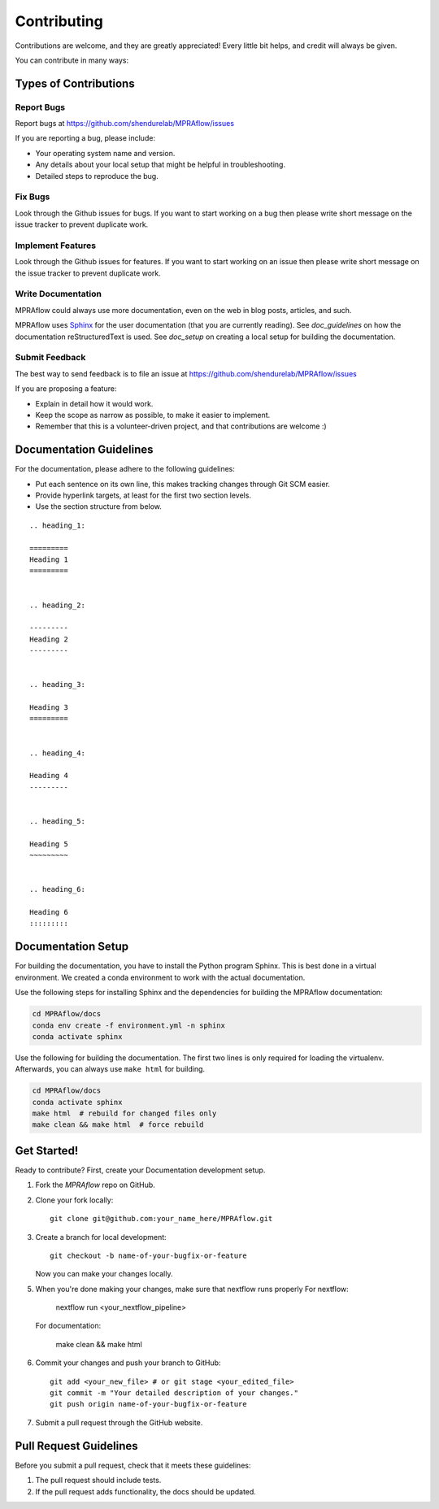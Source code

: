 .. _contributing:

============
Contributing
============

Contributions are welcome, and they are greatly appreciated!
Every little bit helps, and credit will always be given.

You can contribute in many ways:

----------------------
Types of Contributions
----------------------


Report Bugs
===========

Report bugs at https://github.com/shendurelab/MPRAflow/issues

If you are reporting a bug, please include:

* Your operating system name and version.
* Any details about your local setup that might be helpful in troubleshooting.
* Detailed steps to reproduce the bug.


Fix Bugs
========

Look through the Github issues for bugs.
If you want to start working on a bug then please write short message on the issue tracker to prevent duplicate work.


Implement Features
==================

Look through the Github issues for features.
If you want to start working on an issue then please write short message on the issue tracker to prevent duplicate work.


Write Documentation
===================

MPRAflow could always use more documentation, even on the web in blog posts, articles, and such.

MPRAflow uses `Sphinx <https://www.sphinx-doc.org>`_ for the user documentation (that you are currently reading).
See `doc_guidelines` on how the documentation reStructuredText is used.
See `doc_setup` on creating a local setup for building the documentation.


Submit Feedback
===============

The best way to send feedback is to file an issue at https://github.com/shendurelab/MPRAflow/issues

If you are proposing a feature:

* Explain in detail how it would work.
* Keep the scope as narrow as possible, to make it easier to implement.
* Remember that this is a volunteer-driven project, and that contributions are welcome :)


.. _doc_guidelines:

------------------------
Documentation Guidelines
------------------------

For the documentation, please adhere to the following guidelines:

- Put each sentence on its own line, this makes tracking changes through Git SCM easier.
- Provide hyperlink targets, at least for the first two section levels.
- Use the section structure from below.

::

    .. heading_1:

    =========
    Heading 1
    =========


    .. heading_2:

    ---------
    Heading 2
    ---------


    .. heading_3:

    Heading 3
    =========


    .. heading_4:

    Heading 4
    ---------


    .. heading_5:

    Heading 5
    ~~~~~~~~~


    .. heading_6:

    Heading 6
    :::::::::


.. _doc_setup:

-------------------
Documentation Setup
-------------------

For building the documentation, you have to install the Python program Sphinx.
This is best done in a virtual environment.
We created a conda environment to work with the actual documentation.

Use the following steps for installing Sphinx and the dependencies for building the MPRAflow documentation:

.. code-block:: bash

    cd MPRAflow/docs
    conda env create -f environment.yml -n sphinx
    conda activate sphinx

Use the following for building the documentation.
The first two lines is only required for loading the virtualenv.
Afterwards, you can always use ``make html`` for building.

.. code-block:: bash

    cd MPRAflow/docs
    conda activate sphinx
    make html  # rebuild for changed files only
    make clean && make html  # force rebuild


------------
Get Started!
------------

Ready to contribute?
First, create your Documentation development setup.

1. Fork the `MPRAflow` repo on GitHub.
2. Clone your fork locally::

    git clone git@github.com:your_name_here/MPRAflow.git

3. Create a branch for local development::

    git checkout -b name-of-your-bugfix-or-feature

   Now you can make your changes locally.

5. When you're done making your changes, make sure that nextflow runs properly
   For nextflow:

    nextflow run <your_nextflow_pipeline>

   For documentation:

    make clean && make html

6. Commit your changes and push your branch to GitHub::

    git add <your_new_file> # or git stage <your_edited_file>
    git commit -m "Your detailed description of your changes."
    git push origin name-of-your-bugfix-or-feature

7. Submit a pull request through the GitHub website.


-----------------------
Pull Request Guidelines
-----------------------

Before you submit a pull request, check that it meets these guidelines:

1. The pull request should include tests.
2. If the pull request adds functionality, the docs should be updated.
